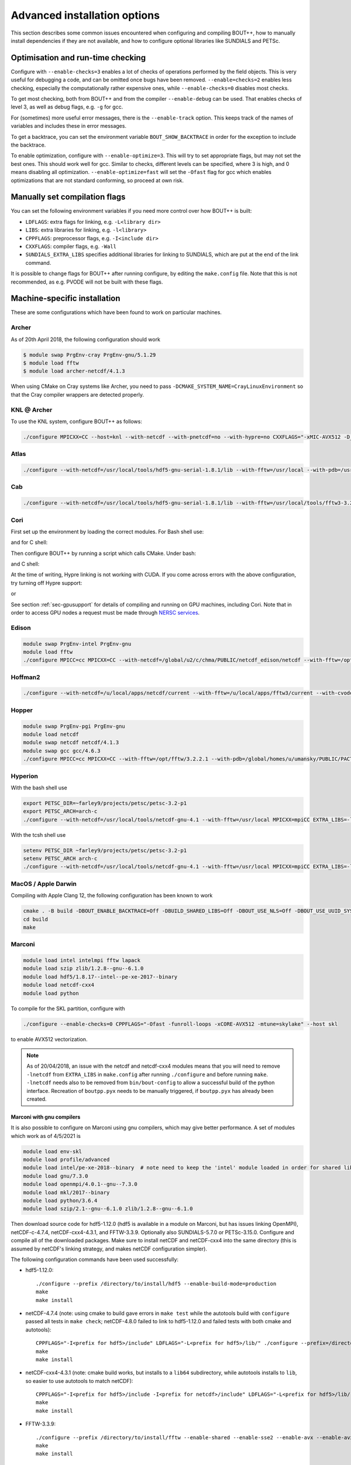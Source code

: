 .. Use bash as the default language for syntax highlighting in this file
.. highlight:: console

.. _sec-advancedinstall:

Advanced installation options
=============================

This section describes some common issues encountered when configuring
and compiling BOUT++, how to manually install dependencies if they are
not available, and how to configure optional libraries like
SUNDIALS and PETSc.

Optimisation and run-time checking
----------------------------------

Configure with ``--enable-checks=3`` enables a lot of checks of
operations performed by the field objects. This is very useful for
debugging a code, and can be omitted once bugs have been removed.
``--enable=checks=2`` enables less checking, especially the
computationally rather expensive ones, while ``--enable-checks=0``
disables most checks.

To get most checking, both from BOUT++ and from the compiler
``--enable-debug`` can be used. That enables checks of level 3, as
well as debug flags, e.g. ``-g`` for gcc.

For (sometimes) more useful error messages, there is the
``--enable-track`` option. This keeps track of the names of variables
and includes these in error messages.

To get a backtrace, you can set the environment variable
``BOUT_SHOW_BACKTRACE`` in order for the exception to include the
backtrace.

To enable optimization, configure with ``--enable-optimize=3``.
This will try to set appropriate flags, but may not set the best ones.
This should work well for gcc. Similar to checks, different levels can
be specified, where 3 is high, and 0 means disabling all
optimization. ``--enable-optimize=fast`` will set the ``-Ofast`` flag
for gcc which enables optimizations that are not standard conforming, so
proceed at own risk.

Manually set compilation flags
------------------------------

You can set the following environment variables if you need more
control over how BOUT++ is built:

- ``LDFLAGS``: extra flags for linking, e.g. ``-L<library dir>``

- ``LIBS``: extra libraries for linking, e.g. ``-l<library>``

- ``CPPFLAGS``: preprocessor flags, e.g. ``-I<include dir>``

- ``CXXFLAGS``: compiler flags, e.g. ``-Wall``

- ``SUNDIALS_EXTRA_LIBS`` specifies additional libraries for linking
  to SUNDIALS, which are put at the end of the link command.

It is possible to change flags for BOUT++ after running configure, by
editing the ``make.config`` file. Note that this is not recommended,
as e.g. PVODE will not be built with these flags.

.. _sec-machine-specific:

Machine-specific installation
-----------------------------

These are some configurations which have been found to work on
particular machines.

Archer
~~~~~~

As of 20th April 2018, the following configuration should work

.. code-block:: bash

    $ module swap PrgEnv-cray PrgEnv-gnu/5.1.29
    $ module load fftw
    $ module load archer-netcdf/4.1.3

When using CMake on Cray systems like Archer, you need to pass
``-DCMAKE_SYSTEM_NAME=CrayLinuxEnvironment`` so that the Cray compiler
wrappers are detected properly.

KNL @ Archer
~~~~~~~~~~~~

To use the KNL system, configure BOUT++ as follows:

.. code-block:: bash

    ./configure MPICXX=CC --host=knl --with-netcdf --with-pnetcdf=no --with-hypre=no CXXFLAGS="-xMIC-AVX512 -D_GLIBCXX_USE_CXX11_ABI=0"

Atlas
~~~~~

.. code-block:: bash

   ./configure --with-netcdf=/usr/local/tools/hdf5-gnu-serial-1.8.1/lib --with-fftw=/usr/local --with-pdb=/usr/gapps/pact/new/lnx-2.5-ib/gnu

Cab
~~~

.. code-block:: bash

   ./configure --with-netcdf=/usr/local/tools/hdf5-gnu-serial-1.8.1/lib --with-fftw=/usr/local/tools/fftw3-3.2 --with-pdb=/usr/gapps/pact/new/lnx-2.5-ib/gnu

Cori
~~~~

First set up the environment by loading the correct modules. For Bash shell use:

.. code-block:: bash
   source config/cori/setup-env-cgpu.sh

and for C shell:

.. code-block:: csh
   source config/cori/setup-env-cgpu.sh

Then configure BOUT++ by running a script which calls CMake. Under bash:

.. code-block:: bash
   ./config/cori/config-bout-cgpu.sh

and C shell:

.. code-block:: csh
   ./config/cori/config-bout-cgpu.csh

At the time of writing, Hypre linking is not working with CUDA. If you come across
errors with the above configuration, try turning off Hypre support:

.. code-block:: bash
   ./config/cori/config-bout-cgpu-nohypre.sh

or

.. code-block:: csh
   ./config/cori/config-bout-cgpu-nohypre.csh

See section :ref:`sec-gpusupport` for details of compiling and running
on GPU machines, including Cori. Note that in order to access GPU
nodes a request must be made through `NERSC services
<https://nersc.servicenowservices.com/>`_.

Edison
~~~~~~

.. code-block:: bash

   module swap PrgEnv-intel PrgEnv-gnu
   module load fftw
   ./configure MPICC=cc MPICXX=CC --with-netcdf=/global/u2/c/chma/PUBLIC/netcdf_edison/netcdf --with-fftw=/opt/fftw/3.3.0.1/x86_64

Hoffman2
~~~~~~~~

.. code-block:: bash

   ./configure --with-netcdf=/u/local/apps/netcdf/current --with-fftw=/u/local/apps/fftw3/current --with-cvode=/u/local/apps/sundials/2.4.0 --with-lapack=/u/local/apps/lapack/current

Hopper
~~~~~~

.. code-block:: bash

    module swap PrgEnv-pgi PrgEnv-gnu
    module load netcdf
    module swap netcdf netcdf/4.1.3
    module swap gcc gcc/4.6.3
    ./configure MPICC=cc MPICXX=CC --with-fftw=/opt/fftw/3.2.2.1 --with-pdb=/global/homes/u/umansky/PUBLIC/PACT_HOPP2/pact

Hyperion
~~~~~~~~

With the bash shell use

.. code-block:: bash

   export PETSC_DIR=~farley9/projects/petsc/petsc-3.2-p1
   export PETSC_ARCH=arch-c
   ./configure --with-netcdf=/usr/local/tools/netcdf-gnu-4.1 --with-fftw=/usr/local MPICXX=mpiCC EXTRA_LIBS=-lcurl --with-petsc --with-cvode=~farley9/local --with-ida=~farley9/local

With the tcsh shell use

.. code-block:: tcsh

   setenv PETSC_DIR ~farley9/projects/petsc/petsc-3.2-p1
   setenv PETSC_ARCH arch-c
   ./configure --with-netcdf=/usr/local/tools/netcdf-gnu-4.1 --with-fftw=/usr/local MPICXX=mpiCC EXTRA_LIBS=-lcurl --with-petsc --with-cvode=~farley9/local --with-ida=~farley9/local

MacOS / Apple Darwin
~~~~~~~~~~~~~~~~~~~~

Compiling with Apple Clang 12, the following configuration has been known to work

.. code-block:: tcsh

   cmake . -B build -DBOUT_ENABLE_BACKTRACE=Off -DBUILD_SHARED_LIBS=Off -DBOUT_USE_NLS=Off -DBOUT_USE_UUID_SYSTEM_GENERATOR=Off
   cd build
   make

Marconi
~~~~~~~

.. code-block:: bash

   module load intel intelmpi fftw lapack
   module load szip zlib/1.2.8--gnu--6.1.0
   module load hdf5/1.8.17--intel--pe-xe-2017--binary
   module load netcdf-cxx4
   module load python

To compile for the SKL partition, configure with

.. code-block:: bash

   ./configure --enable-checks=0 CPPFLAGS="-Ofast -funroll-loops -xCORE-AVX512 -mtune=skylake" --host skl

to enable AVX512 vectorization.

.. note:: As of 20/04/2018, an issue with the netcdf and netcdf-cxx4
          modules means that you will need to remove ``-lnetcdf`` from
          ``EXTRA_LIBS`` in ``make.config`` after running
          ``./configure`` and before running ``make``. ``-lnetcdf``
          needs also to be removed from ``bin/bout-config`` to allow a
          successful build of the python interface. Recreation of
          ``boutpp.pyx`` needs to be manually triggered, if
          ``boutpp.pyx`` has already been created.

Marconi with gnu compilers
**************************

It is also possible to configure on Marconi using gnu compilers, which may give better performance. A set of modules which work as of 4/5/2021 is

.. code-block:: bash

    module load env-skl
    module load profile/advanced
    module load intel/pe-xe-2018--binary  # note need to keep the 'intel' module loaded in order for shared libraries needed by numpy/scipy to be available
    module load gnu/7.3.0
    module load openmpi/4.0.1--gnu--7.3.0
    module load mkl/2017--binary
    module load python/3.6.4
    module load szip/2.1--gnu--6.1.0 zlib/1.2.8--gnu--6.1.0

Then download source code for hdf5-1.12.0 (hdf5 is available in a module on
Marconi, but has issues linking OpenMPI), netCDF-c-4.7.4, netCDF-cxx4-4.3.1,
and FFTW-3.3.9. Optionally also SUNDIALS-5.7.0 or PETSc-3.15.0. Configure and
compile all of the downloaded packages. Make sure to install netCDF and
netCDF-cxx4 into the same directory (this is assumed by netCDF's linking
strategy, and makes netCDF configuration simpler).

The following configuration commands have been used successfully:

* hdf5-1.12.0::

    ./configure --prefix /directory/to/install/hdf5 --enable-build-mode=production
    make
    make install

* netCDF-4.7.4 (note: using cmake to build gave errors in ``make test`` while the autotools build with ``configure`` passed all tests in ``make check``; netCDF-4.8.0 failed to link to hdf5-1.12.0 and failed tests with both cmake and autotools)::

    CPPFLAGS="-I<prefix for hdf5>/include" LDFLAGS="-L<prefix for hdf5>/lib/" ./configure --prefix=/directory/to/install/netcdf
    make
    make install

* netCDF-cxx4-4.3.1 (note: cmake build works, but installs to a ``lib64`` subdirectory, while autotools installs to ``lib``, so easier to use autotools to match netCDF)::

    CPPFLAGS="-I<prefix for hdf5>/include -I<prefix for netcdf>/include" LDFLAGS="-L<prefix for hdf5>/lib/ -L<prefix for netcdf>/lib/" ./configure --prefix=<prefix for netcdf>
    make
    make install

* FFTW-3.3.9::

    ./configure --prefix /directory/to/install/fftw --enable-shared --enable-sse2 --enable-avx --enable-avx2 --enable-avx512 --enable-avx-128-fma
    make
    make install

* SUNDIALS-5.7.0::

    mkdir build
    cd build
    cmake -DCMAKE_BUILD_TYPE=Release -DCMAKE_INSTALL_PREFIX=/directory/to/install/sundials -DMPI_ENABLE=ON ..
    make
    make install

* PETSc-3.15.0::

    unset PETSC_DIR
    ./configure COPTFLAGS="-O3" CXXOPTFLAGS="-O3" FOPTFLAGS="-O3" --with-batch --known-mpi-shared-libraries=1 --with-mpi-dir=$OPENMPI_HOME --download-fblaslapack --known-64-bit-blas-indices=0 --download-hypre --with-debugging=0 --prefix=/directory/to/install/petsc

  then follow the instructions printed by PETSc at the end of each step to make, install and check the build.

Finally example configurations for BOUT++, where you should replace <...> by appropriate directories that you used to install the libraries:

* for an optimized build (some experimentation with optimisation flags would be welcome, please share the results if you do!)::

    ./configure --enable-optimize=3 --enable-checks=no --enable-static --with-netcdf=<...> --with-sundials=<...> --with-fftw=<...> --with-petsc=<...>

* for a debugging build::

    ./configure --enable-debug --enable-static --with-netcdf=<...> --with-sundials=<...> --with-fftw=<...> --with-petsc=<...>

Ubgl
~~~~

.. code-block:: bash

   ./configure --with-netcdf CXXFLAGS=-DMPICH_IGNORE_CXX_SEEK CFLAGS=-DMPICH_IGNORE_CXX_SEEK --with-pdb=/usr/gapps/pact/new_s/lnx-2.5-ib --with-netcdf=/usr/local/tools/netcdf/netcdf-4.1_c++


File formats
------------

BOUT++ can currently use the NetCDF-4_ file format, with experimental
support for the parallel flavour. NetCDF is a widely used format and
has many tools for viewing and manipulating files.

.. _NetCDF-4: https://www.unidata.ucar.edu/software/netcdf/

BOUT++ will look for ``ncxx4-config`` or ``nc-config`` in your
``$PATH``. If it cannot find the libraries, or finds a different
version than the one you want, you can point it at the correct version
using::

   ./configure --with-netcdf=/path/to/ncxx4-config

where ``/path/to/ncxx4-config`` is the location of the
``ncxx4-config`` tool (``nc-config`` will also work, but
``ncxx4-config`` is preferred).


.. _sec-netcdf-from-source:

Installing NetCDF from source
~~~~~~~~~~~~~~~~~~~~~~~~~~~~~

The latest versions of NetCDF have separated out the C++ API from the
main C library. As a result, you will need to download and install both.
Download the latest versions of the NetCDF-C and NetCDF-4 C++ libraries
from https://www.unidata.ucar.edu/downloads/netcdf. As of
September 2020, these are versions 4.7.4 and 4.3.1 respectively.

Untar the file and ’cd’ into the resulting directory::

    $ tar -xzvf netcdf-4.7.4.tar.gz
    $ cd netcdf-4.7.4

Then run ``configure``, ``make`` and ``make install``::

    $ ./configure --prefix=$HOME/local
    $ make
    $ make install

Sometimes configure can fail, in which case try disabling Fortran::

    $ ./configure --prefix=$HOME/local --disable-fortran
    $ make
    $ make install

Similarly for the C++ API::

    $ tar -xzvf netcdf-cxx4-4.3.1.tar.gz
    $ cd netcdf-cxx4-4.3.1
    $ ./configure --prefix=$HOME/local
    $ make
    $ make install

You may need to set a couple of environment variables as well::

    $ export PATH=$HOME/local/bin:$PATH
    $ export LD_LIBRARY_PATH=$HOME/local/lib:$LD_LIBRARY_PATH

You should check where NetCDF actually installed its libraries. On some
systems this will be ``$HOME/local/lib``, but on others it may be, e.g.
``$HOME/local/lib64``. Check which it is, and set ``$LD_LIBRARY_PATH``
appropriately.

OpenMP
------

BOUT++ can make use of OpenMP parallelism. To enable OpenMP, use the
``--enable-openmp`` flag to configure::

    ./configure --enable-openmp

OpenMP can be used to parallelise in more directions than can be
achieved with MPI alone. For example, it is currently difficult to
parallelise in X using pure MPI if FCI is used, and impossible to
parallelise at all in Z with pure MPI.

OpenMP is in a large number of places now, such that a decent speed-up
can be achieved with OpenMP alone. Hybrid parallelisation with both
MPI and OpenMP can lead to more significant speed-ups, but it
sometimes requires some fine tuning of numerical parameters in order
to achieve this. This greatly depends on the details not just of your
system, but also your particular problem. We have tried to choose
"sensible" defaults that will work well for the most common cases, but
this is not always possible. You may need to perform some testing
yourself to find e.g. the optimum split of OpenMP threads and MPI
ranks.

One such parameter that can potentially have a significant effect (for
some problem sizes on some machines) is setting the OpenMP schedule
used in some of the OpenMP loops (specifically those using
`BOUT_FOR`). This can be set using::

    ./configure --enable-openmp --with-openmp-schedule=<schedule>

with ``<schedule>`` being one of: ``static`` (the default),
``dynamic``, ``guided``, ``auto`` or ``runtime``.


.. note::
    If you want to use OpenMP with Clang, you will need Clang 3.7+,
    and either ``libomp`` or ``libiomp``.

    You will be able to compile BOUT++ with OpenMP with lower versions
    of Clang, or using the GNU OpenMP library ``libgomp``, but it will
    only run with a single thread.


.. note::
    By default PVODE is built without OpenMP support. To enable this
    add ``--enable-pvode-openmp`` to the configure command.


.. note::
    OpenMP will attempt to use all available threads by default. This
    can cause oversubscription problems on certain systems. You can
    limit the number of threads OpenMP uses with the
    ``OMP_NUM_THREADS`` environment variable. See your system
    documentation for more details.

.. _sec-sundials:

SUNDIALS
--------

The BOUT++ distribution includes a 1998 version of CVODE (then called
PVODE) by Scott D. Cohen and Alan C. Hindmarsh, which is the default
time integration solver. Whilst no serious bugs have been found in this
code (as far as the authors are aware of), several features such as
user-supplied preconditioners and constraints cannot be used with this
solver. Currently, BOUT++ also supports the SUNDIALS solvers CVODE, IDA
and ARKODE which are available from
https://computation.llnl.gov/casc/sundials/main.html.

.. note:: BOUT++ currently supports SUNDIALS > 2.6, up to 5.4.0 as of
          September 2020. It is advisable to use the highest possible
          version

The full installation guide is found in the downloaded ``.tar.gz``,
but we will provide a step-by-step guide to install it and make it
compatible with BOUT++ here::

     $ tar -xzvf sundials-5.4.0.tar.gz
     $ cd sundials-5.4.0
     $ mkdir build && cd build

     $ cmake .. \
       -DCMAKE_INSTALL_PREFIX=$HOME/local \
       -DLAPACK_ENABLE=ON \
       -DOPENMP_ENABLE=ON \
       -DMPI_ENABLE=ON \
       -DCMAKE_C_COMPILER=$(which mpicc) \
       -DCMAKE_CXX_COMPILER=$(which mpicxx) \

     $ make
     $ make test
     $ make install

The SUNDIALS IDA solver is a Differential-Algebraic Equation (DAE)
solver, which evolves a system of the form
:math:`\mathbf{f}(\mathbf{u},\dot{\mathbf{u}},t) = 0`. This allows
algebraic constraints on variables to be specified.

Use the ``--with-sundials`` option to configure BOUT++ with SUNDIALS::

    $ ./configure --with-sundials=/path/to/sundials/install

SUNDIALS will allow you to select at run-time which solver to use. See
:ref:`sec-timeoptions` for more details on how to do this.

Notes:

* If compiling SUNDIALS, make sure that it is configured with MPI (``MPI_ENABLE=ON``)
* If you install SUNDIALS to a non-standard (system) directory, you will probably have
  to add the ``lib`` directory to the ``LD_LIBRARY_PATH`` environment variable.

.. _sec-PETSc-install:

PETSc
-----

BOUT++ can use PETSc https://www.mcs.anl.gov/petsc/ for time-integration
and for solving elliptic problems, such as inverting Poisson and
Helmholtz equations.

Currently, BOUT++ supports PETSc versions 3.7 - 3.14. More recent versions may
well work, but the PETSc API does sometimes change in backward-incompatible
ways, so this is not guaranteed. To install PETSc version 3.13, use the
following steps::

    $ cd ~
    $ wget http://ftp.mcs.anl.gov/pub/petsc/release-snapshots/petsc-3.13.4.tar.gz
    $ tar -xzvf petsc-3.13.4.tar.gz
    $ cd petsc-3.13.4

Use the following configure options to ensure PETSc is compatible with BOUT++::

    $ ./configure \
      --with-mpi=yes \
      --with-precision=double \
      --with-scalar-type=real \
      --with-shared-libraries=1 \
      --with-debugging=0 \
      {C,CXX,F}OPTFLAGS="-O3 -march=native" \
      --prefix=$HOME/local/petsc-version-options

You may also wish to change to ``--with-debugging=yes`` in the
arguments to ``./configure``, in order to allow debugging of PETSc.
The optimisation flags need changing for cross compiling or non gcc 
compilers. Set a different prefix to change the place PETSc will be
installed to.

.. note:: If you build BOUT++ using a standalone version of SUNDIALS,
          it is advisable to not also build PETSc with SUNDIALS.

.. note:: It is also possible to get PETSc to download and install
          MUMPS, by adding::

              --download-mumps \
              --download-scalapack \
              --download-blacs \
              --download-fblaslapack=1 \
              --download-parmetis \
              --download-ptscotch \
              --download-metis

          to ``./configure``.

To make PETSc type what is shown in the terminal output after the configure
step, something like::

    $ make PETSC_DIR=$HOME/petsc-3.13.4 PETSC_ARCH=arch-linux2-cxx-debug all

Should BLAS, LAPACK, or any other packages be missing, you will get an
error, and a suggestion that you can append
``--download-name-of-package`` to the ``./configure`` line.

You may want to test that everything is configured properly. To do this replace
``all`` with ``test`` in the make command. It should be something like::

    $ make PETSC_DIR=$HOME/petsc-3.13.4 PETSC_ARCH=arch-linux2-cxx-debug test

To install PETSc, replace ``test``/``all`` with ``install`` and run
something like::

    $ make PETSC_DIR=$HOME/petsc-3.13.4 PETSC_ARCH=arch-linux2-cxx-debug install

To configure BOUT++ with PETSc, add to the cmake configure command::

    -DBOUT_USE_PETSC=ON -DPETSC_ROOT=$HOME/local/petsc-version-options

For example like this::

    $ cmake -DBOUT_USE_PETSC=ON -DPETSC_ROOT=$HOME/local/petsc-version-options

BOUT++ can also work with PETSc if it has not been installed. In this
case ensure that ``PETSC_DIR`` and ``PETSC_ARCH`` are set, for example
like this::

    $ PETSC_DIR=/path/to/petsc PETSC_ARCH=arch-linux2-cxx-debug cmake -DBOUT_USE_PETSC=ON

.. _sec-lapack:

LAPACK
------

BOUT++ comes with linear solvers for tridiagonal and band-diagonal
systems. Some implementations of these solvers (for example Laplacian
inversion, section :ref:`sec-laplacian`) use LAPACK for efficient
serial performance. This does not add new features, but may be faster
in some cases. LAPACK is however written in FORTRAN 77, which can
cause linking headaches. To enable these routines use::

    $ ./configure --with-lapack

and to specify a non-standard path::

    $ ./configure --with-lapack=/path/to/lapack


MPI compilers
-------------

These are usually called something like mpicc and mpiCC (or mpicxx), and
the configure script will look for several common names. If your
compilers aren’t recognised then set them using::

    $ ./configure MPICC=<your C compiler> MPICXX=<your C++ compiler>

NOTES:

-  On LLNL’s Grendel, mpicxx is broken. Use mpiCC instead by passing
   “MPICXX=mpiCC” to configure. Also need to specify this to NetCDF
   library by passing “CXX=mpiCC” to NetCDF configure.

.. _sec-fftw-from-source:

Installing FFTW from source
---------------------------

If you haven’t already, create directories “install” and “local”
in your home directory::

    $ cd
    $ mkdir install
    $ mkdir local

Download the latest stable version from
http://www.fftw.org/download.html into the “install” directory. At the
time of writing, this was called ``fftw-3.3.2.tar.gz``. Untar this file,
and ’cd’ into the resulting directory. As with the MPI compiler,
configure and install the FFTW library into ``$HOME/local`` by running::

    $ ./configure --prefix=$HOME/local
    $ make
    $ make install


Compiling and running under AIX
-------------------------------

Most development and running of BOUT++ is done under Linux, with the
occasional FreeBSD and OSX. The configuration scripts are therefore
heavily tested on these architectures. IBM’s POWER architecture however
runs AIX, which has some crucial differences which make compiling a
pain.

-  Under Linux/BSD, it’s usual for a Fortran routine ``foo`` to appear
   under C as ``foo_``, whilst under AIX the name is unchanged

-  MPI compiler scripts are usually given the names ``mpicc`` and either
   ``mpiCC`` or ``mpicxx``. AIX uses ``mpcc`` and ``mpCC``.

-  Like BSD, the ``make`` command isn’t compatible with GNU make, so you
   have to run ``gmake`` to compile everything.

-  The POWER architecture is big-endian, different to the little endian
   Intel and AMD chips. This can cause problems with binary file
   formats.

SUNDIALS under AIX
~~~~~~~~~~~~~~~~~~

To compile SUNDIALS, use:

.. code-block:: bash

    export CC=cc
    export CXX=xlC
    export F77=xlf
    export OBJECT_MODE=64
    ./configure --prefix=$HOME/local/ --with-mpicc=mpcc --with-mpif77=mpxlf CFLAGS=-maix64

You may get an error message like

.. code-block:: bash

    make: Not a recognized flag: w

This is because the AIX ``make`` is being used, rather than ``gmake``.
The easiest way to fix this is to make a link to ``gmake`` in your local
bin directory

.. code-block:: bash

    ln -s /usr/bin/gmake $HOME/local/bin/make

Running ``which make`` should now point to this ``local/bin/make``, and
if not then you need to make sure that your bin directory appears first
in the ``PATH``

.. code-block:: bash

    export PATH=$HOME/local/bin:$PATH

If you see an error like this

.. code-block:: bash

    ar: 0707-126 ../../src/sundials/sundials_math.o is not valid with the current object file mode.
            Use the -X option to specify the desired object mode.


then you need to set the environment variable ``OBJECT_MODE``

.. code-block:: bash

    export OBJECT_MODE=64

Configuring BOUT++, you may get the error

.. code-block:: bash

    configure: error: C compiler cannot create executables

In that case, you can try using:

.. code-block:: bash

    ./configure CFLAGS="-maix64"

When compiling, you may see warnings:

.. code-block:: bash

    xlC_r: 1501-216 (W) command option -64 is not recognized - passed to ld

At this point, the main BOUT++ library should compile, and you can try
compiling one of the examples.

.. code-block:: bash

    ld: 0711-317 ERROR: Undefined symbol: .NcError::NcError(NcError::Behavior)
    ld: 0711-317 ERROR: Undefined symbol: .NcFile::is_valid() const
    ld: 0711-317 ERROR: Undefined symbol: .NcError::~NcError()
    ld: 0711-317 ERROR: Undefined symbol: .NcFile::get_dim(const char*) const

This is probably because the NetCDF libraries are 32-bit, whilst BOUT++
has been compiled as 64-bit. You can try compiling BOUT++ as 32-bit

.. code-block:: bash

    export OBJECT_MODE=32
    ./configure CFLAGS="-maix32"
    gmake

If you still get undefined symbols, then go back to 64-bit, and edit
make.config, replacing ``-lnetcdf_c++`` with -lnetcdf64\_c++, and
``-lnetcdf`` with -lnetcdf64. This can be done by running

.. code-block:: bash

     sed 's/netcdf/netcdf64/g' make.config > make.config.new
     mv make.config.new make.config

Compiling on Windows
~~~~~~~~~~~~~~~~~~~~

It is possible to compile BOUT++ on Windows using the CMake
interface. Support is currently very experimental, and some features do
not work. Testing has been done with MSVC 19.24 and Visual Studio 16.4,
although previous versions may still work.

The main difficulty of using BOUT++ on Windows is getting the
dependencies sorted. The easiest way to install dependencies on Windows
is using `vcpkg <https://github.com/microsoft/vcpkg/>`_. You may need to
set the CMake toolchain file if calling ``cmake`` from PowerShell, or on
older versions of Visual Studio. This will be a file somewhere like
``C:/vcpkg/scripts/buildsystems/vcpkg.cmake``

The minimal required CMake options are as follows:

.. code-block:: bash

    -DBOUT_ENABLE_BACKTRACE=OFF \
    -DCMAKE_CXX_FLAGS="/permissive- /EHsc /bigobj" \
    -DBUILD_SHARED_LIBS=OFF

``ENABLE_BACKTRACE`` must be turned off due to the currently required
``addr2line`` executable not being available on Windows.

The following flags for the MSVC compiler are required:

- ``/permissive-`` for standards compliance, such as treating the binary
  operator alternative tokens (``and``, ``or``, etc) as tokens
- ``/EHsc`` for standard C++ exception handling, and to assume that
  ``extern "C"`` functions never throw
- ``/bigobj`` to increase the number of sections in the .obj file,
  required for the template-heavy derivatives machinery

No modification to the source has been done to export the correct
symbols for shared libraries on Windows, so you must either specifiy
``-DBUILD_SHARED_LIBS=OFF`` to only build static libraries, or, if you
really want shared libraries, ``-DCMAKE_WINDOWS_EXPORT_ALL_SYMBOLS=ON``.
The latter is untested, use at your own risk!

The unit tests should all pass, but most of the integrated tests will
not run work out of the box yet as Windows doesn't understand
shabangs. That is, without a file extension, it doesn't know what
program to use to run ``runtest``. The majority of the tests can be
run manually with ``python.exe runtest``. You will stil need to set
``PYTHONPATH`` and have a suitable Python environment.

Issues
------

Wrong install script
~~~~~~~~~~~~~~~~~~~~

Before installing, make sure the correct version of ``install`` is being
used by running::

     $ which install

This should point to a system directory like ``/usr/bin/install``.
Sometimes when IDL has been installed, this points to the IDL install
(e.g. something like ``/usr/common/usg/idl/idl70/bin/install`` on
Franklin). A quick way to fix this is to create a link from your local
bin to the system install::

     $ ln -s /usr/bin/install $HOME/local/bin/

“which install” should now print the install in your local bin
directory.

Compiling cvode.cxx fails
~~~~~~~~~~~~~~~~~~~~~~~~~

Occasionally compiling the CVODE solver interface will fail with an
error similar to::

    cvode.cxx: In member function ‘virtual int CvodeSolver::init(rhsfunc, bool, int, BoutR...
    cvode.cxx:234:56: error: invalid conversion from ‘int (*)(CVINT...
    ...

This is caused by different sizes of ints used in different versions of
the CVODE library. The configure script tries to determine the correct
type to use, but may fail in unusual circumstances. To fix, edit
``src/solver/impls/cvode/cvode.cxx``, and change line 48 from

.. code-block:: cpp

    typedef int CVODEINT;

to

.. code-block:: cpp

    typedef long CVODEINT;

Compiling with IBM xlC compiler fails
~~~~~~~~~~~~~~~~~~~~~~~~~~~~~~~~~~~~~

When using the ``xlC`` compiler, an error may occur::

  variant.hpp(1568) parameter pack "Ts" was referenced but not expanded


The workaround is to change line 428 of  ``externalpackages/mpark.variant/include/mpark/lib.hpp`` from::

  #ifdef MPARK_TYPE_PACK_ELEMENT

to::

  #ifdef CAUSES_ERROR // MPARK_TYPE_PACK_ELEMENT

This will force an alternate implementation of type_pack_element to be defined.
See also https://software.intel.com/en-us/forums/intel-c-compiler/topic/501502


Compiling fails after changing branch
~~~~~~~~~~~~~~~~~~~~~~~~~~~~~~~~~~~~~

If compiling fails after changing branch, for example from ``master``
to ``next``, with an error like the following::

   $ make
   Downloading mpark.variant
   You need to run this command from the toplevel of the working tree.
   make[2]: *** [BOUT-dev/externalpackages/mpark.variant/include/mpark/variant.hpp] Error 1
   make[1]: *** [field] Error 2
   make: *** [src] Error 2

it's possible something has gone wrong with the submodules. To fix,
just run ``make submodules``::

  $ make submodules
  Downloading mpark.variant
  git submodule update --init --recursive /home/peter/Codes/BOUT-dev/externalpackages/mpark.variant
  Submodule path 'externalpackages/mpark.variant': checked out '0b488da9bebac980e7ba0e158a959c956a449676'

If you regularly work on two different branches and need to run ``make
submodules`` a lot, you may consider telling git to automatically
update the submodules::

  git config submodule.recurse=true

This requires ``git >= 2.14``.
